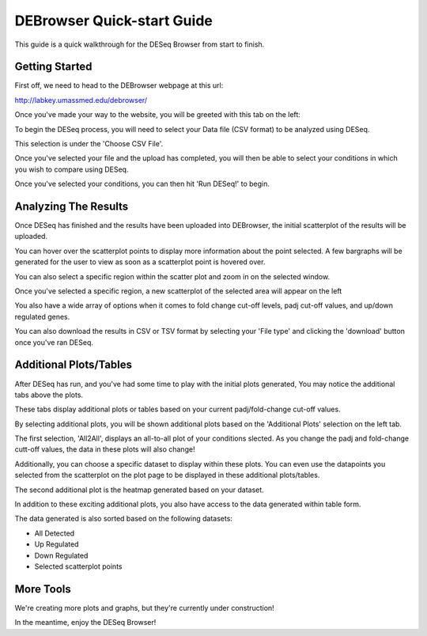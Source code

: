 ***************************
DEBrowser Quick-start Guide
***************************

This guide is a quick walkthrough for the DESeq Browser from start to finish.

Getting Started
===============

First off, we need to head to the DEBrowser webpage at this url:

http://labkey.umassmed.edu/debrowser/

Once you've made your way to the website, you will be greeted with this tab on the left:

.. image:: debrowser_pics/input_tab.png
	:align: center
	
To begin the DESeq process, you will need to select your Data file (CSV format) to be analyzed using DESeq.

This selection is under the 'Choose CSV File'.

Once you've selected your file and the upload has completed, you will then be able to select your conditions in which you wish to compare using DESeq.

.. image:: debrowser_pics/file_load.png
	:align: center
	
.. image:: debrowser_pics/condition_selection.png
	:align: center
	
Once you've selected your conditions, you can then hit 'Run DESeq!' to begin.

Analyzing The Results
=====================

Once DESeq has finished and the results have been uploaded into DEBrowser, the initial scatterplot of the results will be uploaded.

.. image:: debrowser_pics/scatter_plot.png
	:align: center
	
You can hover over the scatterplot points to display more information about the point selected.  A few bargraphs will be generated for the user to view as soon as a scatterplot point is hovered over.

.. image:: debrowser_pics/bargraph.png
	:align: center
	
.. image:: debrowser_pics/bar_plot.png
	:align: center
	
You can also select a specific region within the scatter plot and zoom in on the selected window.

.. image:: debrowser_pics/scatter_plot_selection.png
	:align: center
	
Once you've selected a specific region, a new scatterplot of the selected area will appear on the left

.. image:: debrowser_pics/scatter_plot_zoom.png
	:align: center
	
You also have a wide array of options when it comes to fold change cut-off levels, padj cut-off values, and up/down regulated genes.

.. image:: debrowser_pics/filters.png
	:align: center
	
You can also download the results in CSV or TSV format by selecting your 'File type' and clicking the 'download' button once you've ran DESeq.

Additional Plots/Tables
=======================

After DESeq has run, and you've had some time to play with the initial plots generated, You may notice the additional tabs above the plots.

.. image:: debrowser_pics/info_tabs.png
	:align: center
	
These tabs display additional plots or tables based on your current padj/fold-change cut-off values.

By selecting additional plots, you will be shown additional plots based on the 'Additional Plots' selection on the left tab.

The first selection, 'All2All', displays an all-to-all plot of your conditions slected.  As you change the padj and fold-change cutt-off values, the data in these plots will also change!

.. image:: debrowser_pics/all2all.png
	:align: center

Additionally, you can choose a specific dataset to display within these plots.  You can even use the datapoints you selected from the scatterplot on the plot page to be displayed in these additional plots/tables.

.. image:: debrowser_pics/dataset_choose.png
	:align: center
	
The second additional plot is the heatmap generated based on your dataset.

.. image:: debrowser_pics/heatmap.png
	:align: center

In addition to these exciting additional plots, you also have access to the data generated within table form.

The data generated is also sorted based on the following datasets:

* All Detected
* Up Regulated
* Down Regulated
* Selected scatterplot points

.. image:: debrowser_pics/datatable.png
	:align: center

More Tools
==========

We're creating more plots and graphs, but they're currently under construction!

In the meantime, enjoy the DESeq Browser!

	